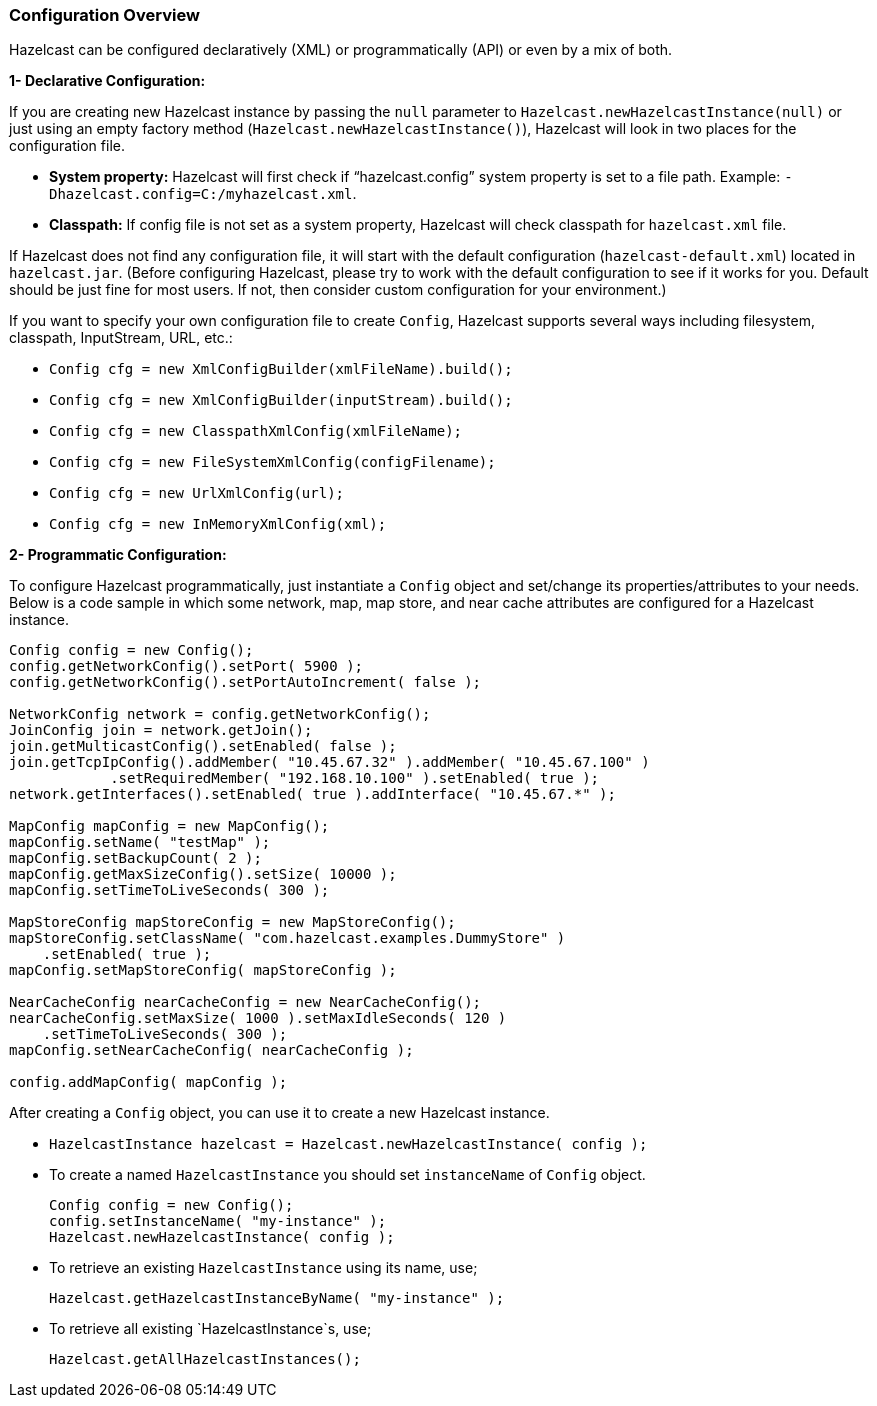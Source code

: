 [[configuration-overview]]
=== Configuration Overview

Hazelcast can be configured declaratively (XML) or programmatically (API) or even by a mix of both.

*1- Declarative Configuration:*

If you are creating new Hazelcast instance by passing the `null` parameter to `Hazelcast.newHazelcastInstance(null)` or just using an empty factory method (`Hazelcast.newHazelcastInstance()`), Hazelcast will look in two places for the configuration file.

* *System property:* Hazelcast will first check if "`hazelcast.config`" system property is set to a file path. Example: `-Dhazelcast.config=C:/myhazelcast.xml`.
* *Classpath:* If config file is not set as a system property, Hazelcast will check classpath for `hazelcast.xml` file.

If Hazelcast does not find any configuration file, it will start with the default configuration (`hazelcast-default.xml`) located in `hazelcast.jar`. (Before configuring Hazelcast, please try to work with the default configuration to see if it works for you. Default should be just fine for most users. If not, then consider custom configuration for your environment.)

If you want to specify your own configuration file to create `Config`, Hazelcast supports several ways including filesystem, classpath, InputStream, URL, etc.:

* `Config cfg = new XmlConfigBuilder(xmlFileName).build();`
* `Config cfg = new XmlConfigBuilder(inputStream).build();`
* `Config cfg = new ClasspathXmlConfig(xmlFileName);`
* `Config cfg = new FileSystemXmlConfig(configFilename);`
* `Config cfg = new UrlXmlConfig(url);`
* `Config cfg = new InMemoryXmlConfig(xml);`

*2- Programmatic Configuration:*

To configure Hazelcast programmatically, just instantiate a `Config` object and set/change its properties/attributes to your needs. Below is a code sample in which some network, map, map store, and near cache attributes are configured for a Hazelcast instance.

```java
Config config = new Config();
config.getNetworkConfig().setPort( 5900 );
config.getNetworkConfig().setPortAutoIncrement( false );
        
NetworkConfig network = config.getNetworkConfig();
JoinConfig join = network.getJoin();
join.getMulticastConfig().setEnabled( false );
join.getTcpIpConfig().addMember( "10.45.67.32" ).addMember( "10.45.67.100" )
            .setRequiredMember( "192.168.10.100" ).setEnabled( true );
network.getInterfaces().setEnabled( true ).addInterface( "10.45.67.*" );
        
MapConfig mapConfig = new MapConfig();
mapConfig.setName( "testMap" );
mapConfig.setBackupCount( 2 );
mapConfig.getMaxSizeConfig().setSize( 10000 );
mapConfig.setTimeToLiveSeconds( 300 );
        
MapStoreConfig mapStoreConfig = new MapStoreConfig();
mapStoreConfig.setClassName( "com.hazelcast.examples.DummyStore" )
    .setEnabled( true );
mapConfig.setMapStoreConfig( mapStoreConfig );

NearCacheConfig nearCacheConfig = new NearCacheConfig();
nearCacheConfig.setMaxSize( 1000 ).setMaxIdleSeconds( 120 )
    .setTimeToLiveSeconds( 300 );
mapConfig.setNearCacheConfig( nearCacheConfig );

config.addMapConfig( mapConfig );
```

After creating a `Config` object, you can use it to create a new Hazelcast instance.

* `HazelcastInstance hazelcast = Hazelcast.newHazelcastInstance( config );`
* To create a named `HazelcastInstance` you should set `instanceName` of `Config` object. 
+
```java
Config config = new Config();
config.setInstanceName( "my-instance" );
Hazelcast.newHazelcastInstance( config );
```

* To retrieve an existing `HazelcastInstance` using its name, use;
+
`Hazelcast.getHazelcastInstanceByName( "my-instance" );`

* To retrieve all existing `HazelcastInstance`s, use;
+
`Hazelcast.getAllHazelcastInstances();`


